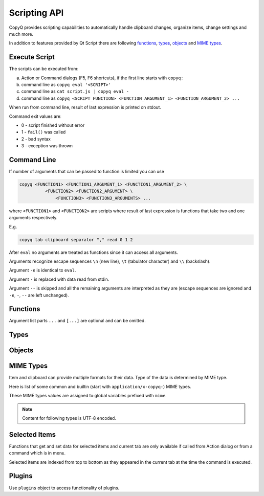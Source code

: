 .. _scripting-api:

Scripting API
=============

CopyQ provides scripting capabilities to automatically handle clipboard
changes, organize items, change settings and much more.

In addition to features provided by Qt Script there are following
`functions`_, `types`_, `objects`_ and `MIME types`_.

Execute Script
--------------

The scripts can be executed from:

a.  Action or Command dialogs (F5, F6 shortcuts), if
    the first line starts with ``copyq:``
b.  command line as ``copyq eval '<SCRIPT>'``
c.  command line as ``cat script.js | copyq eval -``
d.  command line as
    ``copyq <SCRIPT_FUNCTION> <FUNCTION_ARGUMENT_1> <FUNCTION_ARGUMENT_2> ...``

When run from command line, result of last expression is printed on
stdout.

Command exit values are:

-  0 - script finished without error
-  1 - ``fail()`` was called
-  2 - bad syntax
-  3 - exception was thrown

Command Line
------------

If number of arguments that can be passed to function is limited you can
use

.. code-block:: bash

    copyq <FUNCTION1> <FUNCTION1_ARGUMENT_1> <FUNCTION1_ARGUMENT_2> \
              <FUNCTION2> <FUNCTION2_ARGUMENT> \
                  <FUNCTION3> <FUNCTION3_ARGUMENTS> ...

where ``<FUNCTION1>`` and ``<FUNCTION2>`` are scripts where result of
last expression is functions that take two and one arguments
respectively.

E.g.

.. code-block:: bash

    copyq tab clipboard separator "," read 0 1 2

After ``eval`` no arguments are treated as functions since it can access
all arguments.

Arguments recognize escape sequences ``\n`` (new line), ``\t``
(tabulator character) and ``\\`` (backslash).

Argument ``-e`` is identical to ``eval``.

Argument ``-`` is replaced with data read from stdin.

Argument ``--`` is skipped and all the remaining arguments are
interpreted as they are (escape sequences are ignored and ``-e``, ``-``,
``--`` are left unchanged).

Functions
---------

Argument list parts ``...`` and ``[...]`` are optional and can be
omitted.

.. js:function:: String version()

   Returns version string.

.. js:function:: String help()

   Returns help string.

.. js:function:: String help(searchString, ...)

   Returns help for matched commands.

.. js:function:: show()

   Shows main window.

.. js:function:: show(tabName)

   Shows tab.

.. js:function:: showAt()

   Shows main window under mouse cursor.

.. js:function:: showAt(x, y, [width, height])

   Shows main window with given geometry.

.. js:function:: showAt(x, y, width, height, tabName)

   Shows tab with given geometry.

.. js:function:: hide()

   Hides main window.

.. js:function:: bool toggle()

   Shows or hides main window.

   Returns true only if main window is being shown.

.. js:function:: menu()

   Opens context menu.

.. js:function:: menu(tabName, [maxItemCount, [x, y]])

   Shows context menu for given tab.

   This menu doesn't show clipboard and doesn't have any special actions.

   Second argument is optional maximum number of items. The default value
   same as for tray (i.e. value of ``config('tray_items')``).

   Optional arguments x, y are coordinates in pixels on screen where menu
   should show up. By default menu shows up under the mouse cursor.

.. js:function:: exit()

   Exits server.

.. js:function:: disable(), enable()

   Disables or enables clipboard content storing.

.. js:function:: bool monitoring()

   Returns true only if clipboard storing is enabled.

.. js:function:: bool visible()

   Returns true only if main window is visible.

.. js:function:: bool focused()

   Returns true only if main window has focus.

.. js:function:: filter(filterText)

   Sets text for filtering items in main window.

.. js:function:: String filter()

   Returns current text for filtering items in main window.

.. js:function:: ignore()

   Ignores current clipboard content (used for automatic commands).

   This does all of the below.

   -  Skips any next automatic commands.
   -  Omits changing window title and tray tool tip.
   -  Won't store content in clipboard tab.

.. js:function:: ByteArray clipboard([mimeType])

   Returns clipboard data for MIME type (default is text).

   Pass argument ``"?"`` to list available MIME types.

.. js:function:: ByteArray selection([mimeType])

   Same as ``clipboard()`` for Linux/X11 mouse selection.

.. js:function:: bool hasClipboardFormat(mimeType)

   Returns true only if clipboard contains MIME type.

.. js:function:: bool hasSelectionFormat(mimeType)

   Same as ``hasClipboardFormat()`` for Linux/X11 mouse selection.

.. js:function:: bool isClipboard()

   Returns true only in automatic command triggered by clipboard change.

   This can be used to check if current automatic command was triggered by
   clipboard and not Linux/X11 mouse selection change.

.. js:function:: copy(text)

   Sets clipboard plain text.

   Same as ``copy(mimeText, text)``.

.. js:function:: copy(mimeType, data, [mimeType, data]...)

   Sets clipboard data.

   This also sets ``mimeOwner`` format so automatic commands are not run on
   the new data and it's not stored in clipboard tab.

   Exception is thrown if clipboard fails to be set.

   Example (set both text and rich text):

   .. code-block:: js

       copy(mimeText, 'Hello, World!',
            mimeHtml, '<p>Hello, World!</p>')

.. js:function:: copy()

   Sends ``Ctrl+C`` to current window.

   Exception is thrown if clipboard doesn't change (clipboard is reset
   before sending the shortcut).

.. js:function:: copySelection(...)

   Same as ``copy(...)`` for Linux/X11 mouse selection.

.. js:function:: paste()

   Pastes current clipboard.

   This is basically only sending ``Shift+Insert`` shortcut to current
   window.

   Correct functionality depends a lot on target application and window
   manager.

.. js:function:: String[] tab()

   Returns array of tab names.

.. js:function:: tab(tabName)

   Sets current tab for the script.

   E.g. following script selects third item (index is 2) from tab "Notes":

   .. code-block:: js

       tab('Notes')
       select(2)

.. js:function:: removeTab(tabName)

   Removes tab.

.. js:function:: renameTab(tabName, newTabName)

   Renames tab.

.. js:function:: String tabIcon(tabName)

   Returns path to icon for tab.

.. js:function:: tabIcon(tabName, iconPath)

   Sets icon for tab.

.. js:function:: String[] unload([tabNames...])

   Unload tabs (i.e. items from memory).

   If no tabs are specified, unloads all tabs.

   If a tab is open and visible or has an editor open, it won't be unloaded.

   Returns list of successfully unloaded tabs.

.. js:function:: forceUnload([tabNames...])

   Force-unload tabs (i.e. items from memory).

   If no tabs are specified, unloads all tabs.

   Refresh button needs to be clicked to show the content of a force-unloaded
   tab.

   If a tab has an editor open, the editor will be closed first even if it has
   unsaved changes.

.. js:function:: count(), length(), size()

   Returns amount of items in current tab.

.. js:function:: select(row)

   Copies item in the row to clipboard.

   Additionally, moves selected item to top depending on settings.

.. js:function:: next()

   Copies next item from current tab to clipboard.

.. js:function:: previous()

   Copies previous item from current tab to clipboard.

.. js:function:: add(text|item...)

   Same as ``insert(0, ...)``.

.. js:function:: insert(row, text|item...)

   Inserts new items to current tab.

   Throws an exception if space for the items cannot be allocated.

.. js:function:: remove(row, ...)

   Removes items in current tab.

   Throws an exception if some items cannot be removed.

.. js:function:: edit([row|text] ...)

   Edits items in current tab.

   Opens external editor if set, otherwise opens internal editor.

.. js:function:: ByteArray read([mimeType])

   Same as ``clipboard()``.

.. js:function:: ByteArray read(mimeType, row, ...)

   Returns concatenated data from items, or clipboard if row is negative.

   Pass argument ``"?"`` to list available MIME types.

.. js:function:: write(row, mimeType, data, [mimeType, data]...)

   Inserts new item to current tab.

   Throws an exception if space for the items cannot be allocated.

.. js:function:: change(row, mimeType, data, [mimeType, data]...)

   Changes data in item in current tab.

   If data is ``undefined`` the format is removed from item.

.. js:function:: String separator()

   Returns item separator (used when concatenating item data).

.. js:function:: separator(separator)

   Sets item separator for concatenating item data.

.. js:function:: action()

   Opens action dialog.

.. js:function:: action(row, ..., command, outputItemSeparator)

   Runs command for items in current tab.

.. js:function:: popup(title, message, [time=8000])

   Shows popup message for given time in milliseconds.

   If ``time`` argument is set to -1, the popup is hidden only after mouse
   click.

.. js:function:: notification(...)

   Shows popup message with icon and buttons.

   Each button can have script and data.

   If button is clicked the notification is hidden and script is executed
   with the data passed as stdin.

   The function returns immediately (doesn't wait on user input).

   Special arguments:

   -  '.title' - notification title
   -  '.message' - notification message (can contain basic HTML)
   -  '.icon' - notification icon (path to image or font icon)
   -  '.id' - notification ID - this replaces notification with same ID
   -  '.time' - duration of notification in milliseconds (default is -1,
      i.e. waits for mouse click)
   -  '.button' - adds button (three arguments: name, script and data)

   Example:

   .. code-block:: js

       notification(
             '.title', 'Example',
             '.message', 'Notification with button',
             '.button', 'Cancel', '', '',
             '.button', 'OK', 'copyq:popup(input())', 'OK Clicked'
             )

.. js:function:: exportTab(fileName)

   Exports current tab into file.

   Throws an exception if export fails.

.. js:function:: importTab(fileName)

   Imports items from file to a new tab.

   Throws an exception if import fails.

.. js:function:: exportData(fileName)

   Exports all tabs and configuration into file.

   Throws an exception if export fails.

.. js:function:: importData(fileName)

   Imports all tabs and configuration from file.

   Throws an exception if import fails.

.. js:function:: String config()

   Returns help with list of available application options.

.. js:function:: String config(optionName)

   Returns value of given application option.

   Throws an exception if the option is invalid.

.. js:function:: String config(optionName, value)

   Sets application option and returns new value.

   Throws an exception if the option is invalid.

.. js:function:: String config(optionName, value, ...)

   Sets multiple application options and return list with values in format
   ``optionName=newValue``.

   Throws an exception if there is an invalid option in which case it won't
   set any options.

.. js:function:: bool toggleConfig(optionName)

   Toggles an option (true to false and vice versa) and returns the new value.

.. js:function:: String info([pathName])

   Returns paths and flags used by the application.

   E.g. following command prints path to configuration file:

   .. code-block:: bash

       copyq info config

.. js:function:: Value eval(script)

   Evaluates script and returns result.

.. js:function:: Value source(fileName)

   Evaluates script file and returns result of last expression in the script.

   This is useful to move some common code out of commands.

   .. code-block:: js

       // File: c:/copyq/replace_clipboard_text.js
       replaceClipboardText = function(replaceWhat, replaceWith)
       {
           var text = str(clipboard())
           var newText = text.replace(replaceWhat, replaceWith)
           if (text != newText)
               copy(newText)
       }

   .. code-block:: js

       source('c:/copyq/replace_clipboard_text.js')
       replaceClipboardText('secret', '*****')

.. js:function:: currentPath([path])

   Set current path.

.. js:function:: String currentPath()

   Get current path.

.. js:function:: String str(value)

   Converts a value to string.

   If ByteArray object is the argument, it assumes UTF8 encoding. To use
   different encoding, use ``toUnicode()``.

.. js:function:: ByteArray input()

   Returns standard input passed to the script.

.. js:function:: String toUnicode(ByteArray, encodingName)

   Returns string for bytes with given encoding.

.. js:function:: String toUnicode(ByteArray)

   Returns string for bytes with encoding detected by checking Byte Order Mark (BOM).

.. js:function:: ByteArray fromUnicode(String, encodingName)

   Returns encoded text.

.. js:function:: ByteArray data(mimeType)

   Returns data for automatic commands or selected items.

   If run from menu or using non-global shortcut the data are taken from
   selected items.

   If run for automatic command the data are clipboard content.

.. js:function:: ByteArray setData(mimeType, data)

   Modifies data for ``data()`` and new clipboard item.

   Next automatic command will get updated data.

   This is also the data used to create new item from clipboard.

   E.g. following automatic command will add creation time data and tag to
   new items:

   ::

       copyq:
       var timeFormat = 'yyyy-MM-dd hh:mm:ss'
       setData('application/x-copyq-user-copy-time', dateString(timeFormat))
       setData(mimeTags, 'copied: ' + time)

   E.g. following menu command will add tag to selected items:

   ::

       copyq:
       setData('application/x-copyq-tags', 'Important')

.. js:function:: ByteArray removeData(mimeType)

   Removes data for ``data()`` and new clipboard item.

.. js:function:: String[] dataFormats()

   Returns formats available for ``data()``.

.. js:function:: print(value)

   Prints value to standard output.

.. js:function:: serverLog(value)

   Prints value to application log.

.. js:function:: String logs()

   Returns application logs.

.. js:function:: abort()

   Aborts script evaluation.

.. js:function:: fail()

   Aborts script evaluation with nonzero exit code.

.. js:function:: setCurrentTab(tabName)

   Focus tab without showing main window.

.. js:function:: selectItems(row, ...)

   Selects items in current tab.

.. js:function:: String selectedTab()

   Returns tab that was selected when script was executed.

   See `Selected Items`_.

.. js:function:: int[] selectedItems()

   Returns selected rows in current tab.

   See `Selected Items`_.

.. js:function:: Item selectedItemData(index)

   Returns data for given selected item.

   The data can empty if the item was removed during execution of the
   script.

   See `Selected Items`_.

.. js:function:: bool setSelectedItemData(index, item)

   Set data for given selected item.

   Returns false only if the data cannot be set, usually if item was
   removed.

   See `Selected Items`_.

.. js:function:: Item[] selectedItemsData()

   Returns data for all selected items.

   Some data can be empty if the item was removed during execution of the
   script.

   See `Selected Items`_.

.. js:function:: setSelectedItemsData(item[])

   Set data to all selected items.

   Some data may not be set if the item was removed during execution of the
   script.

   See `Selected Items`_.

.. js:function:: int currentItem(), int index()

   Returns current row in current tab.

   See `Selected Items`_.

.. js:function:: String escapeHtml(text)

   Returns text with special HTML characters escaped.

.. js:function:: Item unpack(data)

   Returns deserialized object from serialized items.

.. js:function:: ByteArray pack(item)

   Returns serialized item.

.. js:function:: Item getItem(row)

   Returns an item in current tab.

.. js:function:: setItem(row, text|item)

   Inserts item to current tab.

.. js:function:: String toBase64(data)

   Returns base64-encoded data.

.. js:function:: ByteArray fromBase64(base64String)

   Returns base64-decoded data.

.. js:function:: ByteArray md5sum(data)

   Returns MD5 checksum of data.

.. js:function:: ByteArray sha1sum(data)

   Returns SHA1 checksum of data.

.. js:function:: ByteArray sha256sum(data)

   Returns SHA256 checksum of data.

.. js:function:: ByteArray sha512sum(data)

   Returns SHA512 checksum of data.

.. js:function:: bool open(url, ...)

   Tries to open URLs in appropriate applications.

   Returns true only if all URLs were successfully opened.

.. js:function:: FinishedCommand execute(argument, ..., null, stdinData, ...)

   Executes a command.

   All arguments after ``null`` are passed to standard input of the
   command.

   If argument is function it will be called with array of lines read from
   stdout whenever available.

   E.g. create item for each line on stdout:

   .. code-block:: js

       execute('tail', '-f', 'some_file.log',
               function(lines) { add.apply(this, lines) })

   Returns object for the finished command or ``undefined`` on failure.

.. js:function:: String currentWindowTitle()

   Returns window title of currently focused window.

.. js:function:: Value dialog(...)

   Shows messages or asks user for input.

   Arguments are names and associated values.

   Special arguments:

   -  '.title' - dialog title
   -  '.icon' - dialog icon (see below for more info)
   -  '.style' - Qt style sheet for dialog
   -  '.height', '.width', '.x', '.y' - dialog geometry
   -  '.label' - dialog message (can contain basic HTML)

   .. code-block:: js

       dialog(
         '.title', 'Command Finished',
         '.label', 'Command <b>successfully</b> finished.'
         )

   Other arguments are used to get user input.

   .. code-block:: js

       var amount = dialog('.title', 'Amount?', 'Enter Amount', 'n/a')
       var filePath = dialog('.title', 'File?', 'Choose File', new File('/home'))

   If multiple inputs are required, object is returned.

   .. code-block:: js

       var result = dialog(
         'Enter Amount', 'n/a',
         'Choose File', new File(str(currentPath))
         )
       print('Amount: ' + result['Enter Amount'] + '\n')
       print('File: ' + result['Choose File'] + '\n')

   Editable combo box can be created by passing array. Current value can be
   provided using ``.defaultChoice`` (by default it's the first item).

   .. code-block:: js

       var text = dialog('.defaultChoice', '', 'Select', ['a', 'b', 'c'])

   List can be created by prefixing name/label with ``.list:`` and passing
   array.

   .. code-block:: js

       var items = ['a', 'b', 'c']
       var selected_index = dialog('.list:Select', items)
       if (selected_index)
           print('Selected item: ' + items[selected_index])

   Icon for custom dialog can be set from icon font, file path or theme.
   Icons from icon font can be copied from icon selection dialog in Command
   dialog or dialog for setting tab icon (in menu 'Tabs/Change Tab Icon').

   .. code-block:: js

       var search = dialog(
         '.title', 'Search',
         '.icon', 'search', // Set icon 'search' from theme.
         'Search', ''
         )

.. js:function:: String[] settings()

   Returns array with names of all custom user options.

.. js:function:: Value settings(optionName)

   Returns value for a custom user option.

.. js:function:: settings(optionName, value)

   Sets value for a new custom user option or overrides existing one.

.. js:function:: String dateString(format)

   Returns text representation of current date and time.

   See
   `QDateTime::toString() <http://doc.qt.io/qt-5/qdatetime.html#toString>`__
   for details on formatting date and time.

   Example:

   .. code-block:: js

       var now = dateString('yyyy-MM-dd HH:mm:ss')

.. js:function:: Command[] commands()

   Return list of all commands.

.. js:function:: setCommands(Command[])

   Clear previous commands and set new ones.

   To add new command:

   .. code-block:: js

       var cmds = commands()
       cmds.unshift({
               name: 'New Command',
               automatic: true,
               input: 'text/plain',
               cmd: 'copyq: popup("Clipboard", input())'
               })
       setCommands(cmds)

.. js:function:: Command[] importCommands(String)

   Return list of commands from exported commands text.

.. js:function:: String exportCommands(Command[])

   Return exported command text.

.. js:function:: NetworkReply networkGet(url)

   Sends HTTP GET request.

   Returns reply.

.. js:function:: NetworkReply networkPost(url, postData)

   Sends HTTP POST request.

   Returns reply.

.. js:function:: ByteArray env(name)

   Returns value of environment variable with given name.

.. js:function:: bool setEnv(name, value)

   Sets environment variable with given name to given value.

   Returns true only if the variable was set.

.. js:function:: sleep(time)

   Wait for given time in milliseconds.

.. js:function:: afterMilliseconds(time, function)

   Executes function after given time in milliseconds.

.. js:function:: String[] screenNames()

   Returns list of available screen names.

.. js:function:: ByteArray screenshot(format='png', [screenName])

   Returns image data with screenshot.

   Default ``screenName`` is name of the screen with mouse cursor.

   You can list valid values for ``screenName`` with ``screenNames()``.

   Example:

   .. code-block:: js

       copy('image/png', screenshot())

.. js:function:: ByteArray screenshotSelect(format='png', [screenName])

   Same as ``screenshot()`` but allows to select an area on screen.

.. js:function:: String[] queryKeyboardModifiers()

   Returns list of currently pressed keyboard modifiers which can be 'Ctrl', 'Shift', 'Alt', 'Meta'.

.. js:function:: int[] pointerPosition()

   Returns current mouse pointer position (x, y coordinates on screen).

.. js:function:: setPointerPosition(x, y)

   Moves mouse pointer to given coordinates on screen.

.. js:function:: String iconColor()

   Get current tray and window icon color name.

.. js:function:: iconColor(colorName)

   Set current tray and window icon color name.

   Resets color if color name is empty string.

   Throws exception is the color name is not empty and invalid.

   .. code-block:: js

       // Flash icon for few moments to get attention.
       var color = iconColor()
       for (var i = 0; i < 10; ++i) {
         iconColor("red")
         sleep(500)
         iconColor(color)
         sleep(500)
       }

.. js:function:: String iconTag()

   Get current tray and window tag text.

.. js:function:: iconTag(tag)

   Set current tray and window tag text.

.. js:function:: String iconTagColor()

   Get current tray and window tag color name.

.. js:function:: iconTagColor(colorName)

   Set current tray and window tag color name.

   Throws exception is the color name is invalid.

.. js:function:: loadTheme(path)

   Loads theme from an INI file.

   Throws an exception if the file cannot be read or is not valid INI format.

.. js:function:: onClipboardChanged()

   Called when clipboard or X11 selection changes.

   Default implementation is:

   .. code-block:: js

       if (!hasData()) {
           updateClipboardData();
       } else if (runAutomaticCommands()) {
           saveData();
           updateClipboardData();
       } else {
           clearClipboardData();
       }

.. js:function:: onOwnClipboardChanged()

   Called when clipboard or X11 selection changes by a CopyQ instance.

   Owned clipboard data contains ``mimeOwner`` format.

   Default implementation calls ``updateClipboardData()``.

.. js:function:: onHiddenClipboardChanged()

   Called when hidden clipboard or X11 selection changes.

   Hidden clipboard data contains ``mimeHidden`` format set to ``1``.

   Default implementation calls ``updateClipboardData()``.

.. js:function:: onClipboardUnchanged()

   Called when clipboard or X11 selection changes but data remained the same.

   Default implementation does nothing.

.. js:function:: onStart()

   Called when application starts.

.. js:function:: onExit()

   Called just before application exists.

.. js:function:: bool runAutomaticCommands()

   Executes automatic commands on current data.

   If an executed command calls ``ignore()`` or have "Remove Item" or "Transform"
   check box enabled, following automatic commands won't be executed and the
   function returns false. Otherwise true is returned.

.. js:function:: clearClipboardData()

   Clear clipboard visibility in GUI.

   Default implementation is:

   .. code-block:: js

       if (isClipboard()) {
           setTitle();
           hideDataNotification();
       }

.. js:function:: updateTitle()

   Update main window title and tool tip from current data.

   Called when clipboard changes.

.. js:function:: updateClipboardData()

   Sets current clipboard data for tray menu, window title and notification.

   Default implementation is:

   .. code-block:: js

       if (isClipboard()) {
           updateTitle();
           showDataNotification();
           setClipboardData();
       }

.. js:function:: setTitle([title])

   Set main window title and tool tip.

.. js:function:: synchronizeToSelection(text)

   Synchronize current data from clipboard to X11 selection.

   Called automatically from clipboard monitor process if option
   ``copy_clipboard`` is enabled.

   Default implementation calls ``provideSelection()``.

.. js:function:: synchronizeFromSelection(text)

   Synchronize current data from X11 selection to clipboard.

   Called automatically from clipboard monitor process if option
   ``copy_selection`` is enabled.

   Default implementation calls ``provideClipboard()``.

.. js:function:: String[] clipboardFormatsToSave()

   Returns list of clipboard format to save automatically.

   Override the funtion, for example, to save only plain text:

   .. code-block:: js

       global.clipboardFormatsToSave = function() {
           return ["text/plain"]
       }

   Or to save additional formats:

   .. code-block:: js

       var originalFunction = global.clipboardFormatsToSave;
       global.clipboardFormatsToSave = function() {
           return originalFunction().concat([
               "text/uri-list",
               "text/xml"
           ])
       }

.. js:function:: saveData()

   Save current data (depends on `mimeOutputTab`).

.. js:function:: bool hasData()

   Returns true only if some non-empty data can be returned by data().

   Empty data is combination of whitespace and null characters or some internal
   formats (`mimeWindowTitle`, `mimeClipboardMode` etc.)

.. js:function:: showDataNotification()

   Show notification for current data.

.. js:function:: hideDataNotification()

   Hide notification for current data.

.. js:function:: setClipboardData()

   Sets clipboard data for menu commands.

Types
-----

.. js:class:: ByteArray

   Wrapper for QByteArray Qt class.

   See `QByteArray <http://doc.qt.io/qt-5/qbytearray.html>`__.

   ``ByteArray`` is used to store all item data (image data, HTML and even
   plain text).

   Use ``str()`` to convert it to string. Strings are usually more
   versatile. For example to concatenate two items, the data need to be
   converted to strings first.

   .. code-block:: js

       var text = str(read(0)) + str(read(1))

.. js:class:: File

   Wrapper for QFile Qt class.

   See `QFile <http://doc.qt.io/qt-5/qfile.html>`__.

   To open file in different modes use:

   - `open()` - read/write
   - `openReadOnly()` - read only
   - `openWriteOnly()` - write only, truncates the file
   - `openAppend()` - write only, appends to the file

   Following code reads contents of "README.md" file from current
   directory:

   .. code-block:: js

       var f = new File('README.md')
       if (!f.openReadOnly())
         throw 'Failed to open the file: ' + f.errorString()
       var bytes = f.readAll()

   Following code writes to a file in home directory:

   .. code-block:: js

       var dataToWrite = 'Hello, World!'
       var filePath = Dir().homePath() + '/copyq.txt'
       var f = new File(filePath)
       if (!f.openWriteOnly() || f.write(dataToWrite) == -1)
         throw 'Failed to save the file: ' + f.errorString()

       // Always flush the data and close the file,
       // before opening the file in other application.
       f.close()

.. js:class:: Dir

   Wrapper for QDir Qt class.

   Use forward slash as path separator, e.g. "D:/Documents/".

   See `QDir <http://doc.qt.io/qt-5/qdir.html>`__.

.. js:class:: TemporaryFile

   Wrapper for QTemporaryFile Qt class.

   See `QTemporaryFile <https://doc.qt.io/qt-5/qtemporaryfile.html>`__.

   .. code-block:: js

       var f = new TemporaryFile()
       f.open()
       f.setAutoRemove(false)
       popup('New temporary file', f.fileName())

   To open file in different modes, use same open methods as for `File`.

.. js:class:: Item (Object)

   Object with MIME types of an item.

   Each property is MIME type with data.

   Example:

   .. code-block:: js

       var item = {}
       item[mimeText] = 'Hello, World!'
       item[mimeHtml] = '<p>Hello, World!</p>'
       write(mimeItems, pack(item))

.. js:class:: FinishedCommand (Object)

   Properties of finished command.

   Properties are:

   -  ``stdout`` - standard output
   -  ``stderr`` - standard error output
   -  ``exit_code`` - exit code

.. js:class:: NetworkReply (Object)

   Received network reply object.

   Properties are:

   -  ``data`` - reply data
   -  ``error`` - error string (set only if an error occurred)
   -  ``redirect`` - URL for redirection (set only if redirection is
      needed)
   -  ``headers`` - reply headers (array of pairs with header name and
      header content)

.. js:class:: Command (Object)

   Wrapper for a command (from Command dialog).

   Properties are same as members of `Command
   struct <https://github.com/hluk/CopyQ/blob/master/src/common/command.h>`__.

Objects
-------

.. js:data:: arguments (Array)

   Array for accessing arguments passed to current function or the script
   (``arguments[0]`` is the script itself).

.. js:data:: global (Object)

    Object allowing to modify global scope which contains all functions like
    ``copy()`` or ``add()``. This is useful for :ref:`commands-script`.

MIME Types
----------

Item and clipboard can provide multiple formats for their data. Type of
the data is determined by MIME type.

Here is list of some common and builtin (start with
``application/x-copyq-``) MIME types.

These MIME types values are assigned to global variables prefixed with
``mime``.

.. note::

   Content for following types is UTF-8 encoded.

.. js:data:: mimeText (text/plain)

   Data contains plain text content.

.. js:data:: mimeHtml (text/html)

   Data contains HTML content.

.. js:data:: mimeUriList (text/uri-list)

   Data contains list of links to files, web pages etc.

.. js:data:: mimeWindowTitle (application/x-copyq-owner-window-title)

   Current window title for copied clipboard.

.. js:data:: mimeItems (application/x-copyq-item)

   Serialized items.

.. js:data:: mimeItemNotes (application/x-copyq-item-notes)

   Data contains notes for item.

.. js:data:: mimeOwner (application/x-copyq-owner)

   If available, the clipboard was set from CopyQ (from script or copied items).

   Such clipboard is ignored in CopyQ, i.e. it won't be stored in clipboard
   tab and automatic commands won't be executed on it.

.. js:data:: mimeClipboardMode (application/x-copyq-clipboard-mode)

   Contains ``selection`` if data is from X11 mouse selection.

.. js:data:: mimeCurrentTab (application/x-copyq-current-tab)

   Current tab name when invoking command from main window.

   Following command print the tab name when invoked from main window:

   ::

       copyq data application/x-copyq-current-tab
       copyq selectedTab

.. js:data:: mimeSelectedItems (application/x-copyq-selected-items)

   Selected items when invoking command from main window.

.. js:data:: mimeCurrentItem (application/x-copyq-current-item)

   Current item when invoking command from main window.

.. js:data:: mimeHidden (application/x-copyq-hidden)

   If set to ``1``, the clipboard or item content will be hidden in GUI.

   This won't hide notes and tags.

   E.g. if you run following, window title and tool tip will be cleared:

   ::

       copyq copy application/x-copyq-hidden 1 plain/text "This is secret"

.. js:data:: mimeShortcut (application/x-copyq-shortcut)

   Application or global shortcut which activated the command.

   ::

       copyq:
       var shortcut = data(mimeShortcut)
       popup("Shortcut Pressed", shortcut)

.. js:data:: mimeColor (application/x-copyq-color)

   Item color (same as the one used by themes).

   Examples: #ffff00 rgba(255,255,0,0.5) bg - #000099

.. js:data:: mimeOutputTab (application/x-copyq-output-tab)

   Name of the tab where to store new item.

   The clipboard data will be stored in tab with this name after all
   automatic commands are run.

   Clear or remove the format to omit storing the data.

   E.g. to omit storing the clipboard data use following in an automatic
   command:

   .. code-block:: js

       removeData(mimeOutputTab)

   Valid only in automatic commands.

Selected Items
--------------

Functions that get and set data for selected items and current tab are
only available if called from Action dialog or from a command which is
in menu.

Selected items are indexed from top to bottom as they appeared in the
current tab at the time the command is executed.

Plugins
-------

Use ``plugins`` object to access functionality of plugins.

.. js:function:: plugins.itemsync.selectedTabPath()

   Returns synchronization path for current tab (mimeCurrentTab).

   .. code-block:: js

       var path = plugins.itemsync.selectedTabPath()
       var baseName = str(data(plugins.itemsync.mimeBaseName))
       var absoluteFilePath = Dir(path).absoluteFilePath(baseName)
       // NOTE: Known file suffix/extension can be missing in the full path.

.. js:class:: plugins.itemsync.tabPaths (Object)

   Object that maps tab name to synchronization path.

   .. code-block:: js

       var tabName = 'Downloads'
       var path = plugins.itemsync.tabPaths[tabName]

.. js:data:: plugins.itemsync.mimeBaseName (application/x-copyq-itemsync-basename)

   MIME type for accessing base name (without full path).

   Known file suffix/extension can be missing in the base name.

.. js:data:: plugins.itemtags.userTags (Array)

   List of user-defined tags.

.. js:function:: plugins.itemtags.tags(row, ...)

   List of tags for items in given rows.

.. js:function:: plugins.itemtags.tag(tagName, [rows, ...])

   Add given tag to items in given rows or selected items.

   See `Selected Items`_.

.. js:function:: plugins.itemtags.untag(tagName, [rows, ...])

   Remove given tag from items in given rows or selected items.

   See `Selected Items`_.

.. js:function:: plugins.itemtags.clearTags([rows, ...])

   Remove all tags from items in given rows or selected items.

   See `Selected Items`_.

.. js:function:: plugins.itemtags.hasTag(tagName, [rows, ...])

   Return true if given tag is present in any of items in given rows or
   selected items.

   See `Selected Items`_.

.. js:data:: plugins.itemtags.mimeTags (application/x-copyq-tags)

   MIME type for accessing list of tags.

   Tags are separated by comma.

.. js:function:: plugins.itempinned.isPinned(rows, ...)

   Returns true only if any item in given rows is pinned.

.. js:function:: plugins.itempinned.pin(rows, ...)

   Pin items in given rows or selected items or new item created from clipboard
   (if called from automatic command).

.. js:function:: plugins.itempinned.unpin(rows, ...)

   Unpin items in given rows or selected items.

